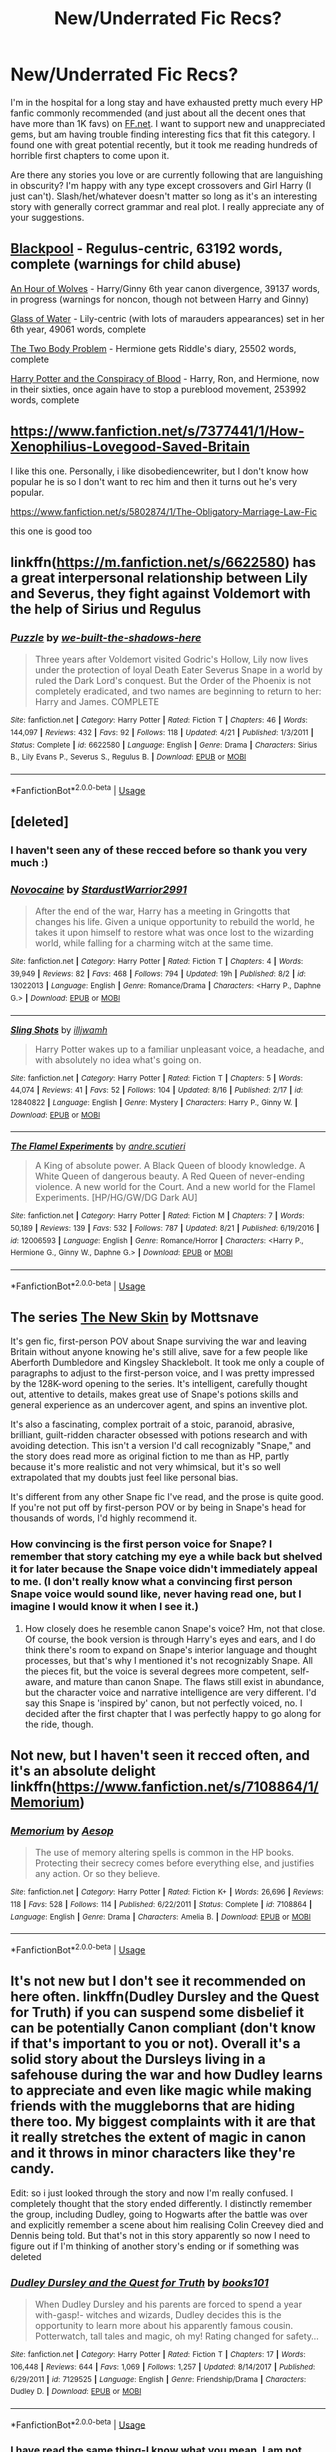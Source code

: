 #+TITLE: New/Underrated Fic Recs?

* New/Underrated Fic Recs?
:PROPERTIES:
:Score: 16
:DateUnix: 1535066553.0
:DateShort: 2018-Aug-24
:FlairText: Recommendation
:END:
I'm in the hospital for a long stay and have exhausted pretty much every HP fanfic commonly recommended (and just about all the decent ones that have more than 1K favs) on [[https://FF.net][FF.net]]. I want to support new and unappreciated gems, but am having trouble finding interesting fics that fit this category. I found one with great potential recently, but it took me reading hundreds of horrible first chapters to come upon it.

Are there any stories you love or are currently following that are languishing in obscurity? I'm happy with any type except crossovers and Girl Harry (I just can't). Slash/het/whatever doesn't matter so long as it's an interesting story with generally correct grammar and real plot. I really appreciate any of your suggestions.


** [[https://archiveofourown.org/works/14760663][Blackpool]] - Regulus-centric, 63192 words, complete (warnings for child abuse)

[[https://archiveofourown.org/works/14164617/chapters/32648763][An Hour of Wolves]] - Harry/Ginny 6th year canon divergence, 39137 words, in progress (warnings for noncon, though not between Harry and Ginny)

[[https://archiveofourown.org/works/9106972][Glass of Water]] - Lily-centric (with lots of marauders appearances) set in her 6th year, 49061 words, complete

[[https://archiveofourown.org/works/3459731][The Two Body Problem]] - Hermione gets Riddle's diary, 25502 words, complete

[[https://archiveofourown.org/works/6701647][Harry Potter and the Conspiracy of Blood]] - Harry, Ron, and Hermione, now in their sixties, once again have to stop a pureblood movement, 253992 words, complete
:PROPERTIES:
:Author: siderumincaelo
:Score: 7
:DateUnix: 1535081318.0
:DateShort: 2018-Aug-24
:END:


** [[https://www.fanfiction.net/s/7377441/1/How-Xenophilius-Lovegood-Saved-Britain]]

I like this one. Personally, i like disobediencewriter, but I don't know how popular he is so I don't want to rec him and then it turns out he's very popular.

[[https://www.fanfiction.net/s/5802874/1/The-Obligatory-Marriage-Law-Fic]]

this one is good too
:PROPERTIES:
:Author: gnitiwrdrawkcab
:Score: 7
:DateUnix: 1535085747.0
:DateShort: 2018-Aug-24
:END:


** linkffn([[https://m.fanfiction.net/s/6622580]]) has a great interpersonal relationship between Lily and Severus, they fight against Voldemort with the help of Sirius und Regulus
:PROPERTIES:
:Author: natus92
:Score: 5
:DateUnix: 1535091873.0
:DateShort: 2018-Aug-24
:END:

*** [[https://www.fanfiction.net/s/6622580/1/][*/Puzzle/*]] by [[https://www.fanfiction.net/u/531023/we-built-the-shadows-here][/we-built-the-shadows-here/]]

#+begin_quote
  Three years after Voldemort visited Godric's Hollow, Lily now lives under the protection of loyal Death Eater Severus Snape in a world by ruled the Dark Lord's conquest. But the Order of the Phoenix is not completely eradicated, and two names are beginning to return to her: Harry and James. COMPLETE
#+end_quote

^{/Site/:} ^{fanfiction.net} ^{*|*} ^{/Category/:} ^{Harry} ^{Potter} ^{*|*} ^{/Rated/:} ^{Fiction} ^{T} ^{*|*} ^{/Chapters/:} ^{46} ^{*|*} ^{/Words/:} ^{144,097} ^{*|*} ^{/Reviews/:} ^{432} ^{*|*} ^{/Favs/:} ^{92} ^{*|*} ^{/Follows/:} ^{118} ^{*|*} ^{/Updated/:} ^{4/21} ^{*|*} ^{/Published/:} ^{1/3/2011} ^{*|*} ^{/Status/:} ^{Complete} ^{*|*} ^{/id/:} ^{6622580} ^{*|*} ^{/Language/:} ^{English} ^{*|*} ^{/Genre/:} ^{Drama} ^{*|*} ^{/Characters/:} ^{Sirius} ^{B.,} ^{Lily} ^{Evans} ^{P.,} ^{Severus} ^{S.,} ^{Regulus} ^{B.} ^{*|*} ^{/Download/:} ^{[[http://www.ff2ebook.com/old/ffn-bot/index.php?id=6622580&source=ff&filetype=epub][EPUB]]} ^{or} ^{[[http://www.ff2ebook.com/old/ffn-bot/index.php?id=6622580&source=ff&filetype=mobi][MOBI]]}

--------------

*FanfictionBot*^{2.0.0-beta} | [[https://github.com/tusing/reddit-ffn-bot/wiki/Usage][Usage]]
:PROPERTIES:
:Author: FanfictionBot
:Score: 1
:DateUnix: 1535091883.0
:DateShort: 2018-Aug-24
:END:


** [deleted]
:PROPERTIES:
:Score: 5
:DateUnix: 1535078672.0
:DateShort: 2018-Aug-24
:END:

*** I haven't seen any of these recced before so thank you very much :)
:PROPERTIES:
:Author: moomoogoat
:Score: 3
:DateUnix: 1535079073.0
:DateShort: 2018-Aug-24
:END:


*** [[https://www.fanfiction.net/s/13022013/1/][*/Novocaine/*]] by [[https://www.fanfiction.net/u/10430456/StardustWarrior2991][/StardustWarrior2991/]]

#+begin_quote
  After the end of the war, Harry has a meeting in Gringotts that changes his life. Given a unique opportunity to rebuild the world, he takes it upon himself to restore what was once lost to the wizarding world, while falling for a charming witch at the same time.
#+end_quote

^{/Site/:} ^{fanfiction.net} ^{*|*} ^{/Category/:} ^{Harry} ^{Potter} ^{*|*} ^{/Rated/:} ^{Fiction} ^{T} ^{*|*} ^{/Chapters/:} ^{4} ^{*|*} ^{/Words/:} ^{39,949} ^{*|*} ^{/Reviews/:} ^{82} ^{*|*} ^{/Favs/:} ^{468} ^{*|*} ^{/Follows/:} ^{794} ^{*|*} ^{/Updated/:} ^{19h} ^{*|*} ^{/Published/:} ^{8/2} ^{*|*} ^{/id/:} ^{13022013} ^{*|*} ^{/Language/:} ^{English} ^{*|*} ^{/Genre/:} ^{Romance/Drama} ^{*|*} ^{/Characters/:} ^{<Harry} ^{P.,} ^{Daphne} ^{G.>} ^{*|*} ^{/Download/:} ^{[[http://www.ff2ebook.com/old/ffn-bot/index.php?id=13022013&source=ff&filetype=epub][EPUB]]} ^{or} ^{[[http://www.ff2ebook.com/old/ffn-bot/index.php?id=13022013&source=ff&filetype=mobi][MOBI]]}

--------------

[[https://www.fanfiction.net/s/12840822/1/][*/Sling Shots/*]] by [[https://www.fanfiction.net/u/67654/illjwamh][/illjwamh/]]

#+begin_quote
  Harry Potter wakes up to a familiar unpleasant voice, a headache, and with absolutely no idea what's going on.
#+end_quote

^{/Site/:} ^{fanfiction.net} ^{*|*} ^{/Category/:} ^{Harry} ^{Potter} ^{*|*} ^{/Rated/:} ^{Fiction} ^{T} ^{*|*} ^{/Chapters/:} ^{5} ^{*|*} ^{/Words/:} ^{44,074} ^{*|*} ^{/Reviews/:} ^{41} ^{*|*} ^{/Favs/:} ^{52} ^{*|*} ^{/Follows/:} ^{104} ^{*|*} ^{/Updated/:} ^{8/16} ^{*|*} ^{/Published/:} ^{2/17} ^{*|*} ^{/id/:} ^{12840822} ^{*|*} ^{/Language/:} ^{English} ^{*|*} ^{/Genre/:} ^{Mystery} ^{*|*} ^{/Characters/:} ^{Harry} ^{P.,} ^{Ginny} ^{W.} ^{*|*} ^{/Download/:} ^{[[http://www.ff2ebook.com/old/ffn-bot/index.php?id=12840822&source=ff&filetype=epub][EPUB]]} ^{or} ^{[[http://www.ff2ebook.com/old/ffn-bot/index.php?id=12840822&source=ff&filetype=mobi][MOBI]]}

--------------

[[https://www.fanfiction.net/s/12006593/1/][*/The Flamel Experiments/*]] by [[https://www.fanfiction.net/u/5269464/andre-scutieri][/andre.scutieri/]]

#+begin_quote
  A King of absolute power. A Black Queen of bloody knowledge. A White Queen of dangerous beauty. A Red Queen of never-ending violence. A new world for the Court. And a new world for the Flamel Experiments. [HP/HG/GW/DG Dark AU]
#+end_quote

^{/Site/:} ^{fanfiction.net} ^{*|*} ^{/Category/:} ^{Harry} ^{Potter} ^{*|*} ^{/Rated/:} ^{Fiction} ^{M} ^{*|*} ^{/Chapters/:} ^{7} ^{*|*} ^{/Words/:} ^{50,189} ^{*|*} ^{/Reviews/:} ^{139} ^{*|*} ^{/Favs/:} ^{532} ^{*|*} ^{/Follows/:} ^{787} ^{*|*} ^{/Updated/:} ^{8/21} ^{*|*} ^{/Published/:} ^{6/19/2016} ^{*|*} ^{/id/:} ^{12006593} ^{*|*} ^{/Language/:} ^{English} ^{*|*} ^{/Genre/:} ^{Romance/Horror} ^{*|*} ^{/Characters/:} ^{<Harry} ^{P.,} ^{Hermione} ^{G.,} ^{Ginny} ^{W.,} ^{Daphne} ^{G.>} ^{*|*} ^{/Download/:} ^{[[http://www.ff2ebook.com/old/ffn-bot/index.php?id=12006593&source=ff&filetype=epub][EPUB]]} ^{or} ^{[[http://www.ff2ebook.com/old/ffn-bot/index.php?id=12006593&source=ff&filetype=mobi][MOBI]]}

--------------

*FanfictionBot*^{2.0.0-beta} | [[https://github.com/tusing/reddit-ffn-bot/wiki/Usage][Usage]]
:PROPERTIES:
:Author: FanfictionBot
:Score: 1
:DateUnix: 1535078686.0
:DateShort: 2018-Aug-24
:END:


** The series [[https://archiveofourown.org/works/12241647/chapters/27814206][The New Skin]] by Mottsnave

It's gen fic, first-person POV about Snape surviving the war and leaving Britain without anyone knowing he's still alive, save for a few people like Aberforth Dumbledore and Kingsley Shacklebolt. It took me only a couple of paragraphs to adjust to the first-person voice, and I was pretty impressed by the 128K-word opening to the series. It's intelligent, carefully thought out, attentive to details, makes great use of Snape's potions skills and general experience as an undercover agent, and spins an inventive plot.

It's also a fascinating, complex portrait of a stoic, paranoid, abrasive, brilliant, guilt-ridden character obsessed with potions research and with avoiding detection. This isn't a version I'd call recognizably "Snape," and the story does read more as original fiction to me than as HP, partly because it's more realistic and not very whimsical, but it's so well extrapolated that my doubts just feel like personal bias.

It's different from any other Snape fic I've read, and the prose is quite good. If you're not put off by first-person POV or by being in Snape's head for thousands of words, I'd highly recommend it.
:PROPERTIES:
:Author: beta_reader
:Score: 4
:DateUnix: 1535093963.0
:DateShort: 2018-Aug-24
:END:

*** How convincing is the first person voice for Snape? I remember that story catching my eye a while back but shelved it for later because the Snape voice didn't immediately appeal to me. (I don't really know what a convincing first person Snape voice would sound like, never having read one, but I imagine I would know it when I see it.)
:PROPERTIES:
:Author: PsychoGeek
:Score: 1
:DateUnix: 1535138668.0
:DateShort: 2018-Aug-24
:END:

**** How closely does he resemble canon Snape's voice? Hm, not that close. Of course, the book version is through Harry's eyes and ears, and I do think there's room to expand on Snape's interior language and thought processes, but that's why I mentioned it's not recognizably Snape. All the pieces fit, but the voice is several degrees more competent, self-aware, and mature than canon Snape. The flaws still exist in abundance, but the character voice and narrative intelligence are very different. I'd say this Snape is 'inspired by' canon, but not perfectly voiced, no. I decided after the first chapter that I was perfectly happy to go along for the ride, though.
:PROPERTIES:
:Author: beta_reader
:Score: 2
:DateUnix: 1535217729.0
:DateShort: 2018-Aug-25
:END:


** Not new, but I haven't seen it recced often, and it's an absolute delight linkffn([[https://www.fanfiction.net/s/7108864/1/Memorium]])
:PROPERTIES:
:Author: Murderous_squirrel
:Score: 3
:DateUnix: 1535117915.0
:DateShort: 2018-Aug-24
:END:

*** [[https://www.fanfiction.net/s/7108864/1/][*/Memorium/*]] by [[https://www.fanfiction.net/u/310021/Aesop][/Aesop/]]

#+begin_quote
  The use of memory altering spells is common in the HP books. Protecting their secrecy comes before everything else, and justifies any action. Or so they believe.
#+end_quote

^{/Site/:} ^{fanfiction.net} ^{*|*} ^{/Category/:} ^{Harry} ^{Potter} ^{*|*} ^{/Rated/:} ^{Fiction} ^{K+} ^{*|*} ^{/Words/:} ^{26,696} ^{*|*} ^{/Reviews/:} ^{118} ^{*|*} ^{/Favs/:} ^{528} ^{*|*} ^{/Follows/:} ^{114} ^{*|*} ^{/Published/:} ^{6/22/2011} ^{*|*} ^{/Status/:} ^{Complete} ^{*|*} ^{/id/:} ^{7108864} ^{*|*} ^{/Language/:} ^{English} ^{*|*} ^{/Genre/:} ^{Drama} ^{*|*} ^{/Characters/:} ^{Amelia} ^{B.} ^{*|*} ^{/Download/:} ^{[[http://www.ff2ebook.com/old/ffn-bot/index.php?id=7108864&source=ff&filetype=epub][EPUB]]} ^{or} ^{[[http://www.ff2ebook.com/old/ffn-bot/index.php?id=7108864&source=ff&filetype=mobi][MOBI]]}

--------------

*FanfictionBot*^{2.0.0-beta} | [[https://github.com/tusing/reddit-ffn-bot/wiki/Usage][Usage]]
:PROPERTIES:
:Author: FanfictionBot
:Score: 1
:DateUnix: 1535117947.0
:DateShort: 2018-Aug-24
:END:


** It's not new but I don't see it recommended on here often. linkffn(Dudley Dursley and the Quest for Truth) if you can suspend some disbelief it can be potentially Canon compliant (don't know if that's important to you or not). Overall it's a solid story about the Dursleys living in a safehouse during the war and how Dudley learns to appreciate and even like magic while making friends with the muggleborns that are hiding there too. My biggest complaints with it are that it really stretches the extent of magic in canon and it throws in minor characters like they're candy.

Edit: so i just looked through the story and now I'm really confused. I completely thought that the story ended differently. I distinctly remember the group, including Dudley, going to Hogwarts after the battle was over and explicitly remember a scene about him realising Colin Creevey died and Dennis being told. But that's not in this story apparently so now I need to figure out if I'm thinking of another story's ending or if something was deleted
:PROPERTIES:
:Author: AskMeAboutKtizo
:Score: 3
:DateUnix: 1535083415.0
:DateShort: 2018-Aug-24
:END:

*** [[https://www.fanfiction.net/s/7129525/1/][*/Dudley Dursley and the Quest for Truth/*]] by [[https://www.fanfiction.net/u/1461848/books101][/books101/]]

#+begin_quote
  When Dudley Dursley and his parents are forced to spend a year with-gasp!- witches and wizards, Dudley decides this is the opportunity to learn more about his apparently famous cousin. Potterwatch, tall tales and magic, oh my! Rating changed for safety...
#+end_quote

^{/Site/:} ^{fanfiction.net} ^{*|*} ^{/Category/:} ^{Harry} ^{Potter} ^{*|*} ^{/Rated/:} ^{Fiction} ^{T} ^{*|*} ^{/Chapters/:} ^{17} ^{*|*} ^{/Words/:} ^{106,448} ^{*|*} ^{/Reviews/:} ^{644} ^{*|*} ^{/Favs/:} ^{1,069} ^{*|*} ^{/Follows/:} ^{1,257} ^{*|*} ^{/Updated/:} ^{8/14/2017} ^{*|*} ^{/Published/:} ^{6/29/2011} ^{*|*} ^{/id/:} ^{7129525} ^{*|*} ^{/Language/:} ^{English} ^{*|*} ^{/Genre/:} ^{Friendship/Drama} ^{*|*} ^{/Characters/:} ^{Dudley} ^{D.} ^{*|*} ^{/Download/:} ^{[[http://www.ff2ebook.com/old/ffn-bot/index.php?id=7129525&source=ff&filetype=epub][EPUB]]} ^{or} ^{[[http://www.ff2ebook.com/old/ffn-bot/index.php?id=7129525&source=ff&filetype=mobi][MOBI]]}

--------------

*FanfictionBot*^{2.0.0-beta} | [[https://github.com/tusing/reddit-ffn-bot/wiki/Usage][Usage]]
:PROPERTIES:
:Author: FanfictionBot
:Score: 1
:DateUnix: 1535083423.0
:DateShort: 2018-Aug-24
:END:


*** I have read the same thing-I know what you mean. I am not sure what story it was though, I want to say it was a oneshot.
:PROPERTIES:
:Author: elizabnthe
:Score: 1
:DateUnix: 1535085743.0
:DateShort: 2018-Aug-24
:END:


** Thank you so much, all of you, for these. Some I've seen, but many I haven't!
:PROPERTIES:
:Score: 3
:DateUnix: 1535084374.0
:DateShort: 2018-Aug-24
:END:


** Linkffn(10907266)

Linkffn(9993319)

Linkffn(11995244)
:PROPERTIES:
:Author: openthekey
:Score: 2
:DateUnix: 1535086007.0
:DateShort: 2018-Aug-24
:END:

*** [[https://www.fanfiction.net/s/10907266/1/][*/The Chronicle of Halo Wiggins/*]] by [[https://www.fanfiction.net/u/6358053/Benedict-Dragonpatch][/Benedict Dragonpatch/]]

#+begin_quote
  All Harry Wiggins ever wanted was to follow in the footsteps of his world-famous namesake and attend Hogwarts School for witches and wizards. But all is not what it seems for young Harry, who must learn the secrets behind his unusual abilities. At least everything will be fine when he gets to Hogwarts... won't it?
#+end_quote

^{/Site/:} ^{fanfiction.net} ^{*|*} ^{/Category/:} ^{Harry} ^{Potter} ^{*|*} ^{/Rated/:} ^{Fiction} ^{M} ^{*|*} ^{/Chapters/:} ^{62} ^{*|*} ^{/Words/:} ^{303,140} ^{*|*} ^{/Reviews/:} ^{35} ^{*|*} ^{/Favs/:} ^{37} ^{*|*} ^{/Follows/:} ^{40} ^{*|*} ^{/Updated/:} ^{7/24/2017} ^{*|*} ^{/Published/:} ^{12/21/2014} ^{*|*} ^{/Status/:} ^{Complete} ^{*|*} ^{/id/:} ^{10907266} ^{*|*} ^{/Language/:} ^{English} ^{*|*} ^{/Genre/:} ^{Fantasy/Adventure} ^{*|*} ^{/Download/:} ^{[[http://www.ff2ebook.com/old/ffn-bot/index.php?id=10907266&source=ff&filetype=epub][EPUB]]} ^{or} ^{[[http://www.ff2ebook.com/old/ffn-bot/index.php?id=10907266&source=ff&filetype=mobi][MOBI]]}

--------------

[[https://www.fanfiction.net/s/9993319/1/][*/The Young Adventurer's Club/*]] by [[https://www.fanfiction.net/u/494464/artemisgirl][/artemisgirl/]]

#+begin_quote
  "Bored by unchallenging classes? Sick of sitting around, doing nothing grand? Eager to learn forgotten magics and gain power beyond your wildest dreams? Join the Young Adventurer's Club now!" A mysterious poster for a new club catches Severus' eye. Little does he know... What the club has planned will challenge everything he knows and change the course of his entire life.
#+end_quote

^{/Site/:} ^{fanfiction.net} ^{*|*} ^{/Category/:} ^{Harry} ^{Potter} ^{*|*} ^{/Rated/:} ^{Fiction} ^{M} ^{*|*} ^{/Chapters/:} ^{23} ^{*|*} ^{/Words/:} ^{59,751} ^{*|*} ^{/Reviews/:} ^{387} ^{*|*} ^{/Favs/:} ^{609} ^{*|*} ^{/Follows/:} ^{202} ^{*|*} ^{/Updated/:} ^{2/4/2014} ^{*|*} ^{/Published/:} ^{1/4/2014} ^{*|*} ^{/Status/:} ^{Complete} ^{*|*} ^{/id/:} ^{9993319} ^{*|*} ^{/Language/:} ^{English} ^{*|*} ^{/Genre/:} ^{Romance/Adventure} ^{*|*} ^{/Characters/:} ^{Hermione} ^{G.,} ^{Severus} ^{S.} ^{*|*} ^{/Download/:} ^{[[http://www.ff2ebook.com/old/ffn-bot/index.php?id=9993319&source=ff&filetype=epub][EPUB]]} ^{or} ^{[[http://www.ff2ebook.com/old/ffn-bot/index.php?id=9993319&source=ff&filetype=mobi][MOBI]]}

--------------

[[https://www.fanfiction.net/s/11995244/1/][*/The Lost Children/*]] by [[https://www.fanfiction.net/u/5591306/nymphxdora][/nymphxdora/]]

#+begin_quote
  Teddy Lupin thought his fifth year at Hogwarts would be just like all the others: schoolwork, friends, with the occasional bit of drama thrown in to make things interesting. Then the muggleborns started disappearing, and everything changed.
#+end_quote

^{/Site/:} ^{fanfiction.net} ^{*|*} ^{/Category/:} ^{Harry} ^{Potter} ^{*|*} ^{/Rated/:} ^{Fiction} ^{T} ^{*|*} ^{/Chapters/:} ^{16} ^{*|*} ^{/Words/:} ^{161,676} ^{*|*} ^{/Reviews/:} ^{230} ^{*|*} ^{/Favs/:} ^{109} ^{*|*} ^{/Follows/:} ^{165} ^{*|*} ^{/Updated/:} ^{8/6} ^{*|*} ^{/Published/:} ^{6/12/2016} ^{*|*} ^{/id/:} ^{11995244} ^{*|*} ^{/Language/:} ^{English} ^{*|*} ^{/Genre/:} ^{Friendship/Drama} ^{*|*} ^{/Characters/:} ^{OC,} ^{Teddy} ^{L.,} ^{Victoire} ^{W.} ^{*|*} ^{/Download/:} ^{[[http://www.ff2ebook.com/old/ffn-bot/index.php?id=11995244&source=ff&filetype=epub][EPUB]]} ^{or} ^{[[http://www.ff2ebook.com/old/ffn-bot/index.php?id=11995244&source=ff&filetype=mobi][MOBI]]}

--------------

*FanfictionBot*^{2.0.0-beta} | [[https://github.com/tusing/reddit-ffn-bot/wiki/Usage][Usage]]
:PROPERTIES:
:Author: FanfictionBot
:Score: 1
:DateUnix: 1535086023.0
:DateShort: 2018-Aug-24
:END:


** Linkffn(Old Blood): a dark Harry, still in 1st year. Fairly AU story still.

Linkffn(Antithesis): another dark Harry story, this one with a WBWL trope

Linkao3(Harry Potter and the Den of Snakes): basically this is PoS but with the tropes played straight and not as a subversion.

Linkffn(Realignment): not really /new/, but it is definitely under-recommended in my view. Harry goes back to assassinate Tom in '43, and the only one who can stop him is Dumbledore himself.

Linkffn(The many deaths of Harry Potter): Harry Potter, groundhog day style.

Linkffn(Days to Come): a more believable post-canon story than I usually have encountered with a non-canon romance.

Linkffn(Like a Red-Headed Stepchild): Harry has red hair, mostly crack but well-done. Check the authors other works as well.

Linkffn(The Changeling): finally completed, and two sequels have already been put out in the last year. The first was a bit underwhelming, though the second was a definite step up.

Linkffn(Luna Lovegood and the Dark Lord's Diary): Luna got the diary instead, sort of crack/sort of not.

Linkffn(Perfectly Normal Thank You Very Much): one of the most enjoyable iterations of Dudley has a magical child that I have yet to encounter.

Linkffn(Heart of a Lion): a decent Founders era fic, book 1 of a trilogy, and the author recently published the first chapter of another story.
:PROPERTIES:
:Author: XeshTrill
:Score: 5
:DateUnix: 1535078724.0
:DateShort: 2018-Aug-24
:END:

*** [[https://archiveofourown.org/works/12608820][*/Harry Potter and the Den of Snakes/*]] by [[https://www.archiveofourown.org/users/sunmoonandstars/pseuds/sunmoonandstars][/sunmoonandstars/]]

#+begin_quote
  After ten years of misery with the Dursleys, Harry Potter learns that he has magic. Except, in this story, it's not a surprise-the only surprise is that there are others like him. Including his twin brother, Julian Potter, the savior of the Wizarding world. This isn't the Harry you think you know.
#+end_quote

^{/Site/:} ^{Archive} ^{of} ^{Our} ^{Own} ^{*|*} ^{/Fandom/:} ^{Harry} ^{Potter} ^{-} ^{J.} ^{K.} ^{Rowling} ^{*|*} ^{/Published/:} ^{2017-11-02} ^{*|*} ^{/Completed/:} ^{2017-11-13} ^{*|*} ^{/Words/:} ^{78245} ^{*|*} ^{/Chapters/:} ^{9/9} ^{*|*} ^{/Comments/:} ^{222} ^{*|*} ^{/Kudos/:} ^{1133} ^{*|*} ^{/Bookmarks/:} ^{197} ^{*|*} ^{/Hits/:} ^{21740} ^{*|*} ^{/ID/:} ^{12608820} ^{*|*} ^{/Download/:} ^{[[https://archiveofourown.org/downloads/su/sunmoonandstars/12608820/Harry%20Potter%20and%20the%20Den.epub?updated_at=1523225561][EPUB]]} ^{or} ^{[[https://archiveofourown.org/downloads/su/sunmoonandstars/12608820/Harry%20Potter%20and%20the%20Den.mobi?updated_at=1523225561][MOBI]]}

--------------

[[https://www.fanfiction.net/s/12417372/1/][*/Old Blood/*]] by [[https://www.fanfiction.net/u/1334247/Oil-on-Canvas][/Oil on Canvas/]]

#+begin_quote
  The Battle of Camlann never happened, thus the legacy of Arthur lives on. The blood of the founders still walk the halls of Hogwarts, while ancient enemies clash to this day. Years later, Harry Potter wakes up a stranger in a strange world. Between over competitive house relations and never ending mysterious plots, he must struggle to find the truth about that fated Halloween. AU
#+end_quote

^{/Site/:} ^{fanfiction.net} ^{*|*} ^{/Category/:} ^{Harry} ^{Potter} ^{*|*} ^{/Rated/:} ^{Fiction} ^{T} ^{*|*} ^{/Chapters/:} ^{13} ^{*|*} ^{/Words/:} ^{93,280} ^{*|*} ^{/Reviews/:} ^{110} ^{*|*} ^{/Favs/:} ^{316} ^{*|*} ^{/Follows/:} ^{508} ^{*|*} ^{/Updated/:} ^{7/22} ^{*|*} ^{/Published/:} ^{3/23/2017} ^{*|*} ^{/id/:} ^{12417372} ^{*|*} ^{/Language/:} ^{English} ^{*|*} ^{/Genre/:} ^{Adventure} ^{*|*} ^{/Characters/:} ^{Harry} ^{P.,} ^{Ron} ^{W.,} ^{Hermione} ^{G.,} ^{Daphne} ^{G.} ^{*|*} ^{/Download/:} ^{[[http://www.ff2ebook.com/old/ffn-bot/index.php?id=12417372&source=ff&filetype=epub][EPUB]]} ^{or} ^{[[http://www.ff2ebook.com/old/ffn-bot/index.php?id=12417372&source=ff&filetype=mobi][MOBI]]}

--------------

[[https://www.fanfiction.net/s/12021325/1/][*/Antithesis/*]] by [[https://www.fanfiction.net/u/2317158/Oceanbreeze7][/Oceanbreeze7/]]

#+begin_quote
  Revenge is the misguided attempt to transform shame and pain into pride. Being forsaken and neglected, ignored and forgotten, revenge seems a fairly competent obligation. Good thing he's going to make his brother pay. Dark!Harry! Slytherin!Harry! WrongBoyWhoLived.
#+end_quote

^{/Site/:} ^{fanfiction.net} ^{*|*} ^{/Category/:} ^{Harry} ^{Potter} ^{*|*} ^{/Rated/:} ^{Fiction} ^{T} ^{*|*} ^{/Chapters/:} ^{65} ^{*|*} ^{/Words/:} ^{379,221} ^{*|*} ^{/Reviews/:} ^{1,370} ^{*|*} ^{/Favs/:} ^{2,061} ^{*|*} ^{/Follows/:} ^{2,636} ^{*|*} ^{/Updated/:} ^{7/23} ^{*|*} ^{/Published/:} ^{6/27/2016} ^{*|*} ^{/id/:} ^{12021325} ^{*|*} ^{/Language/:} ^{English} ^{*|*} ^{/Genre/:} ^{Hurt/Comfort/Angst} ^{*|*} ^{/Characters/:} ^{Harry} ^{P.,} ^{Voldemort} ^{*|*} ^{/Download/:} ^{[[http://www.ff2ebook.com/old/ffn-bot/index.php?id=12021325&source=ff&filetype=epub][EPUB]]} ^{or} ^{[[http://www.ff2ebook.com/old/ffn-bot/index.php?id=12021325&source=ff&filetype=mobi][MOBI]]}

--------------

[[https://www.fanfiction.net/s/12331839/1/][*/Realignment/*]] by [[https://www.fanfiction.net/u/5057319/PuzzleSB][/PuzzleSB/]]

#+begin_quote
  The year is 1943. The Chamber lies unopened and Grindlewald roams unchecked. Neither Tom Riddle nor Albus Dumbledore is satisfied with the situation. Luckily when Hogwarts is attacked they'll both have other things to worry about.
#+end_quote

^{/Site/:} ^{fanfiction.net} ^{*|*} ^{/Category/:} ^{Harry} ^{Potter} ^{*|*} ^{/Rated/:} ^{Fiction} ^{T} ^{*|*} ^{/Chapters/:} ^{25} ^{*|*} ^{/Words/:} ^{67,230} ^{*|*} ^{/Reviews/:} ^{148} ^{*|*} ^{/Favs/:} ^{341} ^{*|*} ^{/Follows/:} ^{485} ^{*|*} ^{/Updated/:} ^{7/26} ^{*|*} ^{/Published/:} ^{1/21/2017} ^{*|*} ^{/Status/:} ^{Complete} ^{*|*} ^{/id/:} ^{12331839} ^{*|*} ^{/Language/:} ^{English} ^{*|*} ^{/Genre/:} ^{Adventure} ^{*|*} ^{/Characters/:} ^{Harry} ^{P.,} ^{Albus} ^{D.,} ^{Tom} ^{R.} ^{Jr.,} ^{Gellert} ^{G.} ^{*|*} ^{/Download/:} ^{[[http://www.ff2ebook.com/old/ffn-bot/index.php?id=12331839&source=ff&filetype=epub][EPUB]]} ^{or} ^{[[http://www.ff2ebook.com/old/ffn-bot/index.php?id=12331839&source=ff&filetype=mobi][MOBI]]}

--------------

[[https://www.fanfiction.net/s/12388283/1/][*/The many Deaths of Harry Potter/*]] by [[https://www.fanfiction.net/u/1541014/ShayneT][/ShayneT/]]

#+begin_quote
  In a world with a pragmatic, intelligent Voldemort, Harry discovers that he has the power to live, die and repeat until he gets it right.
#+end_quote

^{/Site/:} ^{fanfiction.net} ^{*|*} ^{/Category/:} ^{Harry} ^{Potter} ^{*|*} ^{/Rated/:} ^{Fiction} ^{T} ^{*|*} ^{/Chapters/:} ^{78} ^{*|*} ^{/Words/:} ^{242,571} ^{*|*} ^{/Reviews/:} ^{3,075} ^{*|*} ^{/Favs/:} ^{3,980} ^{*|*} ^{/Follows/:} ^{3,123} ^{*|*} ^{/Updated/:} ^{6/14/2017} ^{*|*} ^{/Published/:} ^{3/1/2017} ^{*|*} ^{/Status/:} ^{Complete} ^{*|*} ^{/id/:} ^{12388283} ^{*|*} ^{/Language/:} ^{English} ^{*|*} ^{/Characters/:} ^{Harry} ^{P.,} ^{Hermione} ^{G.} ^{*|*} ^{/Download/:} ^{[[http://www.ff2ebook.com/old/ffn-bot/index.php?id=12388283&source=ff&filetype=epub][EPUB]]} ^{or} ^{[[http://www.ff2ebook.com/old/ffn-bot/index.php?id=12388283&source=ff&filetype=mobi][MOBI]]}

--------------

[[https://www.fanfiction.net/s/10728064/1/][*/Days to Come/*]] by [[https://www.fanfiction.net/u/2530889/chris400ad][/chris400ad/]]

#+begin_quote
  Harry Potter, famed auror and Boy-Who-Lived, was hoping after having won the war and got the girl he would find some peace. But life had other ideas. See how his life fell apart and how one simple chance encounter could change everything. Post-War and Non-epilogue compliant.
#+end_quote

^{/Site/:} ^{fanfiction.net} ^{*|*} ^{/Category/:} ^{Harry} ^{Potter} ^{*|*} ^{/Rated/:} ^{Fiction} ^{T} ^{*|*} ^{/Chapters/:} ^{22} ^{*|*} ^{/Words/:} ^{137,062} ^{*|*} ^{/Reviews/:} ^{842} ^{*|*} ^{/Favs/:} ^{3,110} ^{*|*} ^{/Follows/:} ^{3,196} ^{*|*} ^{/Updated/:} ^{1/25/2017} ^{*|*} ^{/Published/:} ^{10/1/2014} ^{*|*} ^{/Status/:} ^{Complete} ^{*|*} ^{/id/:} ^{10728064} ^{*|*} ^{/Language/:} ^{English} ^{*|*} ^{/Genre/:} ^{Romance/Drama} ^{*|*} ^{/Characters/:} ^{<Harry} ^{P.,} ^{Daphne} ^{G.>} ^{*|*} ^{/Download/:} ^{[[http://www.ff2ebook.com/old/ffn-bot/index.php?id=10728064&source=ff&filetype=epub][EPUB]]} ^{or} ^{[[http://www.ff2ebook.com/old/ffn-bot/index.php?id=10728064&source=ff&filetype=mobi][MOBI]]}

--------------

[[https://www.fanfiction.net/s/12382425/1/][*/Like a Red Headed Stepchild/*]] by [[https://www.fanfiction.net/u/4497458/mugglesftw][/mugglesftw/]]

#+begin_quote
  Harry Potter was born with red hair, but the Dursley's always treated him like the proverbial red-headed stepchild. Once he enters the wizarding world however, everyone assumes he's just another Weasley. To Harry's surprise, the Weasleys don't seem to mind. Now written by Gilderoy Lockhart, against everyone's better judgement.
#+end_quote

^{/Site/:} ^{fanfiction.net} ^{*|*} ^{/Category/:} ^{Harry} ^{Potter} ^{*|*} ^{/Rated/:} ^{Fiction} ^{T} ^{*|*} ^{/Chapters/:} ^{40} ^{*|*} ^{/Words/:} ^{186,112} ^{*|*} ^{/Reviews/:} ^{1,688} ^{*|*} ^{/Favs/:} ^{2,143} ^{*|*} ^{/Follows/:} ^{2,197} ^{*|*} ^{/Updated/:} ^{4/8} ^{*|*} ^{/Published/:} ^{2/25/2017} ^{*|*} ^{/id/:} ^{12382425} ^{*|*} ^{/Language/:} ^{English} ^{*|*} ^{/Genre/:} ^{Family/Humor} ^{*|*} ^{/Characters/:} ^{Harry} ^{P.,} ^{Ron} ^{W.,} ^{Percy} ^{W.,} ^{Fred} ^{W.} ^{*|*} ^{/Download/:} ^{[[http://www.ff2ebook.com/old/ffn-bot/index.php?id=12382425&source=ff&filetype=epub][EPUB]]} ^{or} ^{[[http://www.ff2ebook.com/old/ffn-bot/index.php?id=12382425&source=ff&filetype=mobi][MOBI]]}

--------------

*FanfictionBot*^{2.0.0-beta} | [[https://github.com/tusing/reddit-ffn-bot/wiki/Usage][Usage]]
:PROPERTIES:
:Author: FanfictionBot
:Score: 1
:DateUnix: 1535078769.0
:DateShort: 2018-Aug-24
:END:


*** [[https://www.fanfiction.net/s/6919395/1/][*/The Changeling/*]] by [[https://www.fanfiction.net/u/763509/Annerb][/Annerb/]]

#+begin_quote
  Ginny is sorted into Slytherin. It takes her seven years to figure out why.
#+end_quote

^{/Site/:} ^{fanfiction.net} ^{*|*} ^{/Category/:} ^{Harry} ^{Potter} ^{*|*} ^{/Rated/:} ^{Fiction} ^{T} ^{*|*} ^{/Chapters/:} ^{11} ^{*|*} ^{/Words/:} ^{189,186} ^{*|*} ^{/Reviews/:} ^{531} ^{*|*} ^{/Favs/:} ^{1,932} ^{*|*} ^{/Follows/:} ^{1,192} ^{*|*} ^{/Updated/:} ^{4/19/2017} ^{*|*} ^{/Published/:} ^{4/19/2011} ^{*|*} ^{/Status/:} ^{Complete} ^{*|*} ^{/id/:} ^{6919395} ^{*|*} ^{/Language/:} ^{English} ^{*|*} ^{/Genre/:} ^{Drama/Angst} ^{*|*} ^{/Characters/:} ^{Ginny} ^{W.} ^{*|*} ^{/Download/:} ^{[[http://www.ff2ebook.com/old/ffn-bot/index.php?id=6919395&source=ff&filetype=epub][EPUB]]} ^{or} ^{[[http://www.ff2ebook.com/old/ffn-bot/index.php?id=6919395&source=ff&filetype=mobi][MOBI]]}

--------------

[[https://www.fanfiction.net/s/12407442/1/][*/Luna Lovegood and the Dark Lord's Diary/*]] by [[https://www.fanfiction.net/u/6415261/The-madness-in-me][/The madness in me/]]

#+begin_quote
  Tom Riddle's plans fall through when Ginny Weasly loses his diary shortly after starting her first year and it is found by one Luna Lovegood. A series of bizarre conversations follow. Luna? - Yes Tom? - I've been giving this a lot of thought...and I believe you may be insane. (Plot takes a few chapters to appear but it's there)
#+end_quote

^{/Site/:} ^{fanfiction.net} ^{*|*} ^{/Category/:} ^{Harry} ^{Potter} ^{*|*} ^{/Rated/:} ^{Fiction} ^{K} ^{*|*} ^{/Chapters/:} ^{88} ^{*|*} ^{/Words/:} ^{55,029} ^{*|*} ^{/Reviews/:} ^{2,931} ^{*|*} ^{/Favs/:} ^{1,991} ^{*|*} ^{/Follows/:} ^{2,447} ^{*|*} ^{/Updated/:} ^{8/4} ^{*|*} ^{/Published/:} ^{3/16/2017} ^{*|*} ^{/id/:} ^{12407442} ^{*|*} ^{/Language/:} ^{English} ^{*|*} ^{/Genre/:} ^{Humor} ^{*|*} ^{/Characters/:} ^{Luna} ^{L.,} ^{Tom} ^{R.} ^{Jr.} ^{*|*} ^{/Download/:} ^{[[http://www.ff2ebook.com/old/ffn-bot/index.php?id=12407442&source=ff&filetype=epub][EPUB]]} ^{or} ^{[[http://www.ff2ebook.com/old/ffn-bot/index.php?id=12407442&source=ff&filetype=mobi][MOBI]]}

--------------

[[https://www.fanfiction.net/s/11994595/1/][*/Perfectly Normal Thank You Very Much/*]] by [[https://www.fanfiction.net/u/7949415/Casscade][/Casscade/]]

#+begin_quote
  It's twenty one years later and for the sake of his daughter, Dudley is going to have to learn about the Wizarding World after all.
#+end_quote

^{/Site/:} ^{fanfiction.net} ^{*|*} ^{/Category/:} ^{Harry} ^{Potter} ^{*|*} ^{/Rated/:} ^{Fiction} ^{K} ^{*|*} ^{/Chapters/:} ^{6} ^{*|*} ^{/Words/:} ^{16,858} ^{*|*} ^{/Reviews/:} ^{132} ^{*|*} ^{/Favs/:} ^{648} ^{*|*} ^{/Follows/:} ^{234} ^{*|*} ^{/Updated/:} ^{12/6/2016} ^{*|*} ^{/Published/:} ^{6/12/2016} ^{*|*} ^{/Status/:} ^{Complete} ^{*|*} ^{/id/:} ^{11994595} ^{*|*} ^{/Language/:} ^{English} ^{*|*} ^{/Genre/:} ^{Family} ^{*|*} ^{/Characters/:} ^{Harry} ^{P.,} ^{Ginny} ^{W.,} ^{Petunia} ^{D.,} ^{Dudley} ^{D.} ^{*|*} ^{/Download/:} ^{[[http://www.ff2ebook.com/old/ffn-bot/index.php?id=11994595&source=ff&filetype=epub][EPUB]]} ^{or} ^{[[http://www.ff2ebook.com/old/ffn-bot/index.php?id=11994595&source=ff&filetype=mobi][MOBI]]}

--------------

[[https://www.fanfiction.net/s/8094248/1/][*/CMBlack: Heart of a Lion/*]] by [[https://www.fanfiction.net/u/1778804/Vindicated-Soldiers][/Vindicated Soldiers/]]

#+begin_quote
  Courage and bravery are always needed, but not always shared in her household. When Cassy begins Hogwarts, it comes as a surprise where she ends up. Content to let things lie, she makes friends that would make her ancestors roll in their graves. Then again, Cassy Black was never afraid of a little controversy.
#+end_quote

^{/Site/:} ^{fanfiction.net} ^{*|*} ^{/Category/:} ^{Harry} ^{Potter} ^{*|*} ^{/Rated/:} ^{Fiction} ^{K+} ^{*|*} ^{/Chapters/:} ^{14} ^{*|*} ^{/Words/:} ^{81,376} ^{*|*} ^{/Reviews/:} ^{75} ^{*|*} ^{/Favs/:} ^{268} ^{*|*} ^{/Follows/:} ^{95} ^{*|*} ^{/Updated/:} ^{7/21/2012} ^{*|*} ^{/Published/:} ^{5/7/2012} ^{*|*} ^{/Status/:} ^{Complete} ^{*|*} ^{/id/:} ^{8094248} ^{*|*} ^{/Language/:} ^{English} ^{*|*} ^{/Genre/:} ^{Adventure/Fantasy} ^{*|*} ^{/Characters/:} ^{Harry} ^{P.,} ^{OC} ^{*|*} ^{/Download/:} ^{[[http://www.ff2ebook.com/old/ffn-bot/index.php?id=8094248&source=ff&filetype=epub][EPUB]]} ^{or} ^{[[http://www.ff2ebook.com/old/ffn-bot/index.php?id=8094248&source=ff&filetype=mobi][MOBI]]}

--------------

*FanfictionBot*^{2.0.0-beta} | [[https://github.com/tusing/reddit-ffn-bot/wiki/Usage][Usage]]
:PROPERTIES:
:Author: FanfictionBot
:Score: 1
:DateUnix: 1535078781.0
:DateShort: 2018-Aug-24
:END:

**** Well that isn't right linkffn(The Heart of a Lion by Marshal1).

Its a founder era fic.
:PROPERTIES:
:Author: XeshTrill
:Score: 3
:DateUnix: 1535080785.0
:DateShort: 2018-Aug-24
:END:

***** [[https://www.fanfiction.net/s/11620282/1/][*/The Heart of a Lion/*]] by [[https://www.fanfiction.net/u/3061085/Marshal1][/Marshal1/]]

#+begin_quote
  Book One of the 'Founders Series': At a time when kings, knights and wizards compete for power over magical Britain, a young boy called Godric struggles to survive in the brutal world of medieval magic...
#+end_quote

^{/Site/:} ^{fanfiction.net} ^{*|*} ^{/Category/:} ^{Harry} ^{Potter} ^{*|*} ^{/Rated/:} ^{Fiction} ^{M} ^{*|*} ^{/Chapters/:} ^{44} ^{*|*} ^{/Words/:} ^{324,941} ^{*|*} ^{/Reviews/:} ^{70} ^{*|*} ^{/Favs/:} ^{139} ^{*|*} ^{/Follows/:} ^{114} ^{*|*} ^{/Updated/:} ^{7/26/2017} ^{*|*} ^{/Published/:} ^{11/17/2015} ^{*|*} ^{/Status/:} ^{Complete} ^{*|*} ^{/id/:} ^{11620282} ^{*|*} ^{/Language/:} ^{English} ^{*|*} ^{/Genre/:} ^{Adventure/Fantasy} ^{*|*} ^{/Characters/:} ^{Harry} ^{P.,} ^{Salazar} ^{S.,} ^{Godric} ^{G.,} ^{Rowena} ^{R.} ^{*|*} ^{/Download/:} ^{[[http://www.ff2ebook.com/old/ffn-bot/index.php?id=11620282&source=ff&filetype=epub][EPUB]]} ^{or} ^{[[http://www.ff2ebook.com/old/ffn-bot/index.php?id=11620282&source=ff&filetype=mobi][MOBI]]}

--------------

*FanfictionBot*^{2.0.0-beta} | [[https://github.com/tusing/reddit-ffn-bot/wiki/Usage][Usage]]
:PROPERTIES:
:Author: FanfictionBot
:Score: 2
:DateUnix: 1535080815.0
:DateShort: 2018-Aug-24
:END:


** linkffn(Bad Oracle by we-built-the-shadows-her) This is a new fic that has been quite good so far. It's a story involving Delphini (from cursed child) who has been using a time turner to go back to Harry Potter's time to influence events to her liking. It's mostly from the perspective of Dumbledore, Snape and Harry Potter as they have to deal with this random girl who appears out of knowhere. She claims to be a squib and seems to know just about everything about them but isn't very cooperative with them or their plans. Things get quite interesting once she resurrects Lily Potter.

I haven't read the cursed child so I can't say how true she is to her character, but she is entertaining in her own very meta ish way and her interactactions with the main characters.
:PROPERTIES:
:Author: dehue
:Score: 1
:DateUnix: 1535125115.0
:DateShort: 2018-Aug-24
:END:

*** [[https://www.fanfiction.net/s/12864182/1/][*/Bad Oracle/*]] by [[https://www.fanfiction.net/u/531023/we-built-the-shadows-here][/we-built-the-shadows-here/]]

#+begin_quote
  If Harry Potter could alter the past, he isn't sure what he'd change, but he knows he'd change something. If Severus Snape could hold history in his hands, he knows exactly what shape he would mold it into. Albus Dumbledore might flatter himself enough to think he would walk away from such power. But Delphi Riddle isn't here to serve any of them.
#+end_quote

^{/Site/:} ^{fanfiction.net} ^{*|*} ^{/Category/:} ^{Harry} ^{Potter} ^{*|*} ^{/Rated/:} ^{Fiction} ^{T} ^{*|*} ^{/Chapters/:} ^{13} ^{*|*} ^{/Words/:} ^{54,212} ^{*|*} ^{/Reviews/:} ^{30} ^{*|*} ^{/Favs/:} ^{34} ^{*|*} ^{/Follows/:} ^{58} ^{*|*} ^{/Updated/:} ^{8/18} ^{*|*} ^{/Published/:} ^{3/10} ^{*|*} ^{/id/:} ^{12864182} ^{*|*} ^{/Language/:} ^{English} ^{*|*} ^{/Genre/:} ^{Humor/Fantasy} ^{*|*} ^{/Characters/:} ^{Harry} ^{P.,} ^{Lily} ^{Evans} ^{P.,} ^{Severus} ^{S.,} ^{Delphi} ^{Riddle} ^{*|*} ^{/Download/:} ^{[[http://www.ff2ebook.com/old/ffn-bot/index.php?id=12864182&source=ff&filetype=epub][EPUB]]} ^{or} ^{[[http://www.ff2ebook.com/old/ffn-bot/index.php?id=12864182&source=ff&filetype=mobi][MOBI]]}

--------------

*FanfictionBot*^{2.0.0-beta} | [[https://github.com/tusing/reddit-ffn-bot/wiki/Usage][Usage]]
:PROPERTIES:
:Author: FanfictionBot
:Score: 1
:DateUnix: 1535125210.0
:DateShort: 2018-Aug-24
:END:


** Linkffn(Anticlockwise by Casscade) Hermione-centric Time travel story from an outsider's perspective. Linkffn(Druid of Holly and Yew by Team Ozone) Druid!Harry

Linkffn(World On Fire by WiseTomato) HP/Mass Effect crossover with an older Harry fighting the Reapers invasion of Earth.

Linkffn(Blood of the Tide by Selethe) Harry and Fleur get kidnapped and held together.
:PROPERTIES:
:Author: WetBananas
:Score: 1
:DateUnix: 1535249389.0
:DateShort: 2018-Aug-26
:END:

*** [[https://www.fanfiction.net/s/12495041/1/][*/Cascade/*]] by [[https://www.fanfiction.net/u/9234846/Jyn-Ryvia][/Jyn Ryvia/]]

#+begin_quote
  Add together the choices you make, the environments you're exposed to, and the instincts inherent to your very being and you get the sum of yourself. That doesn't change even if you remember a past life. SI Story.
#+end_quote

^{/Site/:} ^{fanfiction.net} ^{*|*} ^{/Category/:} ^{Naruto} ^{*|*} ^{/Rated/:} ^{Fiction} ^{M} ^{*|*} ^{/Chapters/:} ^{11} ^{*|*} ^{/Words/:} ^{58,414} ^{*|*} ^{/Reviews/:} ^{58} ^{*|*} ^{/Favs/:} ^{111} ^{*|*} ^{/Follows/:} ^{185} ^{*|*} ^{/Updated/:} ^{7/27} ^{*|*} ^{/Published/:} ^{5/19/2017} ^{*|*} ^{/id/:} ^{12495041} ^{*|*} ^{/Language/:} ^{English} ^{*|*} ^{/Genre/:} ^{Adventure} ^{*|*} ^{/Characters/:} ^{Fū,} ^{OC} ^{*|*} ^{/Download/:} ^{[[http://www.ff2ebook.com/old/ffn-bot/index.php?id=12495041&source=ff&filetype=epub][EPUB]]} ^{or} ^{[[http://www.ff2ebook.com/old/ffn-bot/index.php?id=12495041&source=ff&filetype=mobi][MOBI]]}

--------------

[[https://www.fanfiction.net/s/13034167/1/][*/Druid of Holly and Yew/*]] by [[https://www.fanfiction.net/u/5770337/Team-Ozone][/Team Ozone/]]

#+begin_quote
  Instead of attending Hogwarts, Harry Potter was taken as an apprentice by a druid who taught him a more archaic form of magic. Now fully trained in the mystic arts of water and wood, he comes out of isolation to rejoin magical society and wage guerrilla warfare against Voldemort through ritual magic and alliances with the fae creatures of ancient Britain.
#+end_quote

^{/Site/:} ^{fanfiction.net} ^{*|*} ^{/Category/:} ^{Harry} ^{Potter} ^{*|*} ^{/Rated/:} ^{Fiction} ^{T} ^{*|*} ^{/Chapters/:} ^{3} ^{*|*} ^{/Words/:} ^{14,197} ^{*|*} ^{/Reviews/:} ^{6} ^{*|*} ^{/Favs/:} ^{44} ^{*|*} ^{/Follows/:} ^{67} ^{*|*} ^{/Updated/:} ^{8/24} ^{*|*} ^{/Published/:} ^{8/13} ^{*|*} ^{/id/:} ^{13034167} ^{*|*} ^{/Language/:} ^{English} ^{*|*} ^{/Genre/:} ^{Fantasy/Supernatural} ^{*|*} ^{/Download/:} ^{[[http://www.ff2ebook.com/old/ffn-bot/index.php?id=13034167&source=ff&filetype=epub][EPUB]]} ^{or} ^{[[http://www.ff2ebook.com/old/ffn-bot/index.php?id=13034167&source=ff&filetype=mobi][MOBI]]}

--------------

[[https://www.fanfiction.net/s/12826674/1/][*/World On Fire/*]] by [[https://www.fanfiction.net/u/1862022/WiseTomato][/WiseTomato/]]

#+begin_quote
  The day the Reapers invaded Earth, one landed on Hogwarts. The castle survived, but the Statute of Secrecy won't.
#+end_quote

^{/Site/:} ^{fanfiction.net} ^{*|*} ^{/Category/:} ^{Harry} ^{Potter} ^{+} ^{Mass} ^{Effect} ^{Crossover} ^{*|*} ^{/Rated/:} ^{Fiction} ^{M} ^{*|*} ^{/Words/:} ^{11,794} ^{*|*} ^{/Reviews/:} ^{39} ^{*|*} ^{/Favs/:} ^{230} ^{*|*} ^{/Follows/:} ^{382} ^{*|*} ^{/Published/:} ^{2/6} ^{*|*} ^{/id/:} ^{12826674} ^{*|*} ^{/Language/:} ^{English} ^{*|*} ^{/Genre/:} ^{Fantasy/Adventure} ^{*|*} ^{/Characters/:} ^{Harry} ^{P.} ^{*|*} ^{/Download/:} ^{[[http://www.ff2ebook.com/old/ffn-bot/index.php?id=12826674&source=ff&filetype=epub][EPUB]]} ^{or} ^{[[http://www.ff2ebook.com/old/ffn-bot/index.php?id=12826674&source=ff&filetype=mobi][MOBI]]}

--------------

[[https://www.fanfiction.net/s/12733439/1/][*/Blood of the Tide/*]] by [[https://www.fanfiction.net/u/1994852/Selethe][/Selethe/]]

#+begin_quote
  [Post-Gof] Haunted by Ginny and Cedric's deaths, Harry plunges down a rabbit hole of soul magic, political conspiracies & blood-writ pacts. If Voldemort wants a war, Harry's ready to give him one. HP/FD, dark!Harry, good!Ron, competent!adults
#+end_quote

^{/Site/:} ^{fanfiction.net} ^{*|*} ^{/Category/:} ^{Harry} ^{Potter} ^{*|*} ^{/Rated/:} ^{Fiction} ^{M} ^{*|*} ^{/Chapters/:} ^{3} ^{*|*} ^{/Words/:} ^{20,201} ^{*|*} ^{/Reviews/:} ^{30} ^{*|*} ^{/Favs/:} ^{186} ^{*|*} ^{/Follows/:} ^{336} ^{*|*} ^{/Updated/:} ^{12/7/2017} ^{*|*} ^{/Published/:} ^{11/21/2017} ^{*|*} ^{/id/:} ^{12733439} ^{*|*} ^{/Language/:} ^{English} ^{*|*} ^{/Genre/:} ^{Romance/Mystery} ^{*|*} ^{/Characters/:} ^{<Harry} ^{P.,} ^{Fleur} ^{D.>} ^{Ron} ^{W.,} ^{Voldemort} ^{*|*} ^{/Download/:} ^{[[http://www.ff2ebook.com/old/ffn-bot/index.php?id=12733439&source=ff&filetype=epub][EPUB]]} ^{or} ^{[[http://www.ff2ebook.com/old/ffn-bot/index.php?id=12733439&source=ff&filetype=mobi][MOBI]]}

--------------

*FanfictionBot*^{2.0.0-beta} | [[https://github.com/tusing/reddit-ffn-bot/wiki/Usage][Usage]]
:PROPERTIES:
:Author: FanfictionBot
:Score: 1
:DateUnix: 1535249445.0
:DateShort: 2018-Aug-26
:END:

**** Wrong Cacade 🙁 Linkffn(13022207)
:PROPERTIES:
:Author: WetBananas
:Score: 1
:DateUnix: 1535249606.0
:DateShort: 2018-Aug-26
:END:

***** [[https://www.fanfiction.net/s/13022207/1/][*/Anticlockwise/*]] by [[https://www.fanfiction.net/u/7949415/Casscade][/Casscade/]]

#+begin_quote
  Lost time is never found again, unless of course you are willing to pay the price. Harry is not himself. Hermione will find out why.
#+end_quote

^{/Site/:} ^{fanfiction.net} ^{*|*} ^{/Category/:} ^{Harry} ^{Potter} ^{*|*} ^{/Rated/:} ^{Fiction} ^{T} ^{*|*} ^{/Chapters/:} ^{2} ^{*|*} ^{/Words/:} ^{12,907} ^{*|*} ^{/Reviews/:} ^{2} ^{*|*} ^{/Favs/:} ^{6} ^{*|*} ^{/Follows/:} ^{7} ^{*|*} ^{/Published/:} ^{8/2} ^{*|*} ^{/id/:} ^{13022207} ^{*|*} ^{/Language/:} ^{English} ^{*|*} ^{/Genre/:} ^{Mystery/Horror} ^{*|*} ^{/Download/:} ^{[[http://www.ff2ebook.com/old/ffn-bot/index.php?id=13022207&source=ff&filetype=epub][EPUB]]} ^{or} ^{[[http://www.ff2ebook.com/old/ffn-bot/index.php?id=13022207&source=ff&filetype=mobi][MOBI]]}

--------------

*FanfictionBot*^{2.0.0-beta} | [[https://github.com/tusing/reddit-ffn-bot/wiki/Usage][Usage]]
:PROPERTIES:
:Author: FanfictionBot
:Score: 1
:DateUnix: 1535249616.0
:DateShort: 2018-Aug-26
:END:


** If you dont mind next gen Slash, the Quiely series by starlightpeddlar is on Ao3, four stories starting in Hogwarts and after.
:PROPERTIES:
:Author: Pottermum
:Score: 1
:DateUnix: 1536394605.0
:DateShort: 2018-Sep-08
:END:

